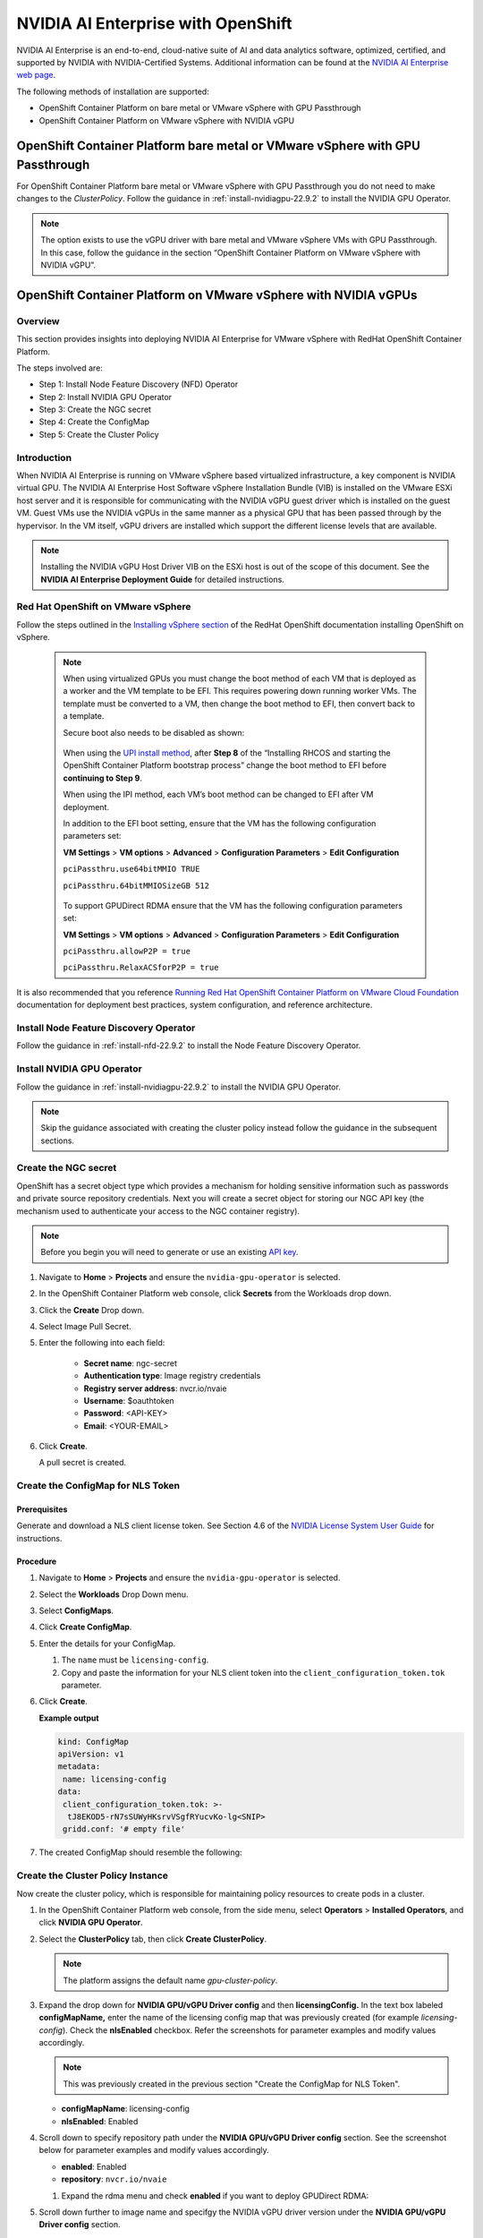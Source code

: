 .. Date: March 21 2022
.. Author: stephenjamessmith

.. _nvaie-ocp-22.9.2-22.9.2:


###################################
NVIDIA AI Enterprise with OpenShift
###################################


NVIDIA AI Enterprise is an end-to-end, cloud-native suite of AI and data analytics software, optimized, certified, and supported by NVIDIA with NVIDIA-Certified Systems. Additional information can be found at the `NVIDIA AI Enterprise web page <https://www.nvidia.com/en-us/data-center/products/ai-enterprise-suite/#benefits>`_.

The following methods of installation are supported:

* OpenShift Container Platform on bare metal or VMware vSphere with GPU Passthrough
* OpenShift Container Platform on VMware vSphere with NVIDIA vGPU


******************************************************************************
OpenShift Container Platform bare metal or VMware vSphere with GPU Passthrough
******************************************************************************

For OpenShift Container Platform bare metal or VMware vSphere with GPU Passthrough you do not need to make changes to the `ClusterPolicy`. Follow the guidance in :ref:`install-nvidiagpu-22.9.2` to install the NVIDIA GPU Operator.

.. note::
   The option exists to use the vGPU driver with bare metal and VMware vSphere VMs with GPU Passthrough. In this case, follow the guidance in the section “OpenShift Container Platform on VMware vSphere with NVIDIA vGPU”.



****************************************************************
OpenShift Container Platform on VMware vSphere with NVIDIA vGPUs
****************************************************************

Overview
========

This section provides insights into deploying NVIDIA AI Enterprise for VMware vSphere with RedHat OpenShift Container Platform.

The steps involved are:

-  Step 1: Install Node Feature Discovery (NFD) Operator

-  Step 2: Install NVIDIA GPU Operator

-  Step 3: Create the NGC secret

-  Step 4: Create the ConfigMap

-  Step 5: Create the Cluster Policy

Introduction
============

When NVIDIA AI Enterprise is running on VMware vSphere based virtualized infrastructure, a key component is NVIDIA virtual GPU. The NVIDIA AI Enterprise Host Software vSphere Installation Bundle (VIB) is installed on the VMware ESXi host server and it is responsible for communicating with the NVIDIA vGPU guest driver which is
installed on the guest VM. Guest VMs use the NVIDIA vGPUs in the same manner as a physical GPU that has been passed through by the hypervisor. In the VM itself, vGPU drivers are installed which support the different license levels that are available.

.. note:: Installing the NVIDIA vGPU Host Driver VIB on the ESXi host is out of the scope of this document. See the **NVIDIA AI Enterprise Deployment Guide** for detailed instructions.

Red Hat OpenShift on VMware vSphere
=====================================

Follow the steps outlined in the `Installing vSphere section <https://docs.openshift.com/container-platform/latest/installing/installing_vsphere/preparing-to-install-on-vsphere.html>`_ of the RedHat OpenShift documentation installing OpenShift on vSphere.

   .. note::
      When using virtualized GPUs you must change the boot method of each VM that is deployed as a worker and the VM template to be EFI.
      This requires powering down running worker VMs. The template must be converted to a VM, then change the boot method to EFI, then convert back
      to a template.

      Secure boot also needs to be disabled as shown:

        .. image:: graphics/vmx_secure_boot.png

      When using the `UPI install method <https://docs.openshift.com/container-platform/latest/installing/installing_vsphere/installing-vsphere.html#installation-vsphere-machines_installing-vsphere>`_, after **Step 8** of the “Installing RHCOS and starting the OpenShift
      Container Platform bootstrap process” change the boot method to EFI before **continuing to Step 9**.

      When using the IPI method, each VM’s boot method can be changed to EFI after VM deployment.

      In addition to the EFI boot setting, ensure that the VM has the following configuration parameters set:

      **VM Settings** > **VM options** > **Advanced** > **Configuration Parameters** > **Edit Configuration**

      ``pciPassthru.use64bitMMIO TRUE``

      ``pciPassthru.64bitMMIOSizeGB 512``

         .. image:: graphics/pci_passthrough.png

      To support GPUDirect RDMA ensure that the VM has the following configuration parameters set:

      **VM Settings** > **VM options** > **Advanced** > **Configuration Parameters** > **Edit Configuration**

      ``pciPassthru.allowP2P = true``

      ``pciPassthru.RelaxACSforP2P = true``

It is also recommended that you reference `Running Red Hat OpenShift Container Platform on VMware Cloud Foundation <https://core.vmware.com/resource/running-red-hat-openshift-container-platform-vmware-cloud-foundation#executive-summary>`_ documentation for deployment best practices, system configuration, and reference architecture.

Install Node Feature Discovery Operator
===========================================

Follow the guidance in :ref:`install-nfd-22.9.2` to install the Node Feature Discovery Operator.

Install NVIDIA GPU Operator
===============================

Follow the guidance in :ref:`install-nvidiagpu-22.9.2` to install the NVIDIA GPU Operator.

.. note:: Skip the guidance associated with creating the cluster policy instead follow the guidance in the subsequent sections.

Create the NGC secret
=========================

OpenShift has a secret object type which provides a mechanism for holding sensitive information such as passwords and private source repository credentials. Next you will create a secret object for storing our NGC API key (the mechanism used to authenticate your access to the
NGC container registry).

.. note:: Before you begin you will need to generate or use an existing `API key <https://docs.nvidia.com/ngc/ngc-private-registry-user-guide/index.html#generating-api-key>`_.


#. Navigate to **Home** > **Projects** and ensure the ``nvidia-gpu-operator`` is selected.

#. In the OpenShift Container Platform web console, click **Secrets** from the Workloads drop down.

#. Click the **Create** Drop down.

#. Select Image Pull Secret.

   .. image:: graphics/secrets.png

#. Enter the following into each field:

    * **Secret name**: ngc-secret

    * **Authentication type**: Image registry credentials

    * **Registry server address**: nvcr.io/nvaie

    * **Username**: $oauthtoken

    * **Password**: <API-KEY>

    * **Email**: <YOUR-EMAIL>

   .. image:: graphics/secrets_2.png

#. Click **Create**.

   A pull secret is created.

   .. image:: graphics/created_pull-secret.png

Create the ConfigMap for NLS Token
==================================

Prerequisites
-------------

Generate and download a NLS client license token. See Section 4.6 of the `NVIDIA License System User Guide <https://docs.nvidia.com/license-system/latest/pdf/nvidia-license-system-user-guide.pdf>`_ for instructions.

Procedure
---------

#. Navigate to **Home** > **Projects** and ensure the ``nvidia-gpu-operator`` is selected.

#. Select the **Workloads** Drop Down menu.

#. Select **ConfigMaps**.

#. Click **Create ConfigMap**.

   .. image:: graphics/create_config_map1.png

#. Enter the details for your ConfigMap.

   #. The ``name`` must be ``licensing-config``.

   #. Copy and paste the information for your NLS client token into the ``client_configuration_token.tok`` parameter.

#. Click **Create**.

   **Example output**

   .. code-block:: yaml

      kind: ConfigMap
      apiVersion: v1
      metadata:
       name: licensing-config
      data:
       client_configuration_token.tok: >-
        tJ8EKOD5-rN7sSUWyHKsrvVSgfRYucvKo-lg<SNIP>
       gridd.conf: '# empty file'

#. The created ConfigMap should resemble the following:

   .. image:: graphics/create_config_maps2.png


Create the Cluster Policy Instance
==================================

Now create the cluster policy, which is responsible for maintaining policy resources to create pods in a cluster.

#. In the OpenShift Container Platform web console, from the side menu, select **Operators** > **Installed Operators**, and click **NVIDIA GPU Operator**.

#. Select the **ClusterPolicy** tab, then click **Create ClusterPolicy**.

   .. note:: The platform assigns the default name *gpu-cluster-policy*.

#. Expand the drop down for **NVIDIA GPU/vGPU Driver config** and then **licensingConfig.** In the text box labeled **configMapName,** enter the name of the licensing config map that was previously created (for example *licensing-config*). Check the **nlsEnabled** checkbox.
   Refer the screenshots for parameter examples and modify values accordingly.

   .. note:: This was previously created in the previous section "Create the ConfigMap for NLS Token".

   .. image:: graphics/cluster_policy_1.png

   * **configMapName**: licensing-config
   * **nlsEnabled**: Enabled

#. Scroll down to specify repository path under the **NVIDIA GPU/vGPU Driver config** section. See the screenshot below for parameter examples and modify values accordingly.

   .. image:: graphics/createclusterpolicy2.png

   * **enabled**: Enabled
   * **repository**: ``nvcr.io/nvaie``

   #. Expand the rdma menu and check **enabled** if you want to deploy GPUDirect RDMA:

      .. image:: graphics/enable-gpu-direct-rdma.png

#. Scroll down further to image name and specifgy the NVIDIA vGPU driver version under the **NVIDIA GPU/vGPU Driver config** section.

   .. image:: graphics/createclusterpolicy3.png

   * **version**: 525.60.13
   * **image**: vgpu-guest-driver-3-0

      .. note:: The above version and image are examples for NVIDIA AI Enterprise 3.0. Please update the vGPU driver version and image for the appropriate OpenShift Container Platform version.

                * 4.9 is ``nvcr.io/nvaie/vgpu-guest-driver-3-0:525.60.13-rhcos4.9``
                * 4.10 is ``nvcr.io/nvaie/vgpu-guest-driver-3-0:525.60.13-rhcos4.10``
                * 4.11 is ``nvcr.io/nvaie/vgpu-guest-driver-3-0:525.60.13-rhcos4.11``

#. Expand the **Advanced configuration** menu and specify the imagePullSecret.

   .. note:: This was previously created in the section "Create NGC secret".

   .. image:: graphics/cluster_policy_4.png

#. Click **Create**.

The GPU Operator proceeds to install all the required components to set up the NVIDIA GPUs in the OpenShift Container Platform cluster.

.. note:: Wait at least 10-20 minutes before digging deeper into any form of troubleshooting because this may take some time to finish.

The status of the newly deployed ClusterPolicy *gpu-cluster-policy* for the NVIDIA GPU Operator changes to ``State:ready`` when the installation succeeds.

.. image:: graphics/cluster_policy_suceed.png


Verify the ClusterPolicy installation from the CLI run:

   .. code-block:: console

      $ oc get nodes -o=custom-columns='Node:metadata.name,GPUs:status.capacity.nvidia\.com/gpu'

This lists each node and the number of GPUs.

   **Example output**

   .. code-block:: console

      $ oc get nodes -o=custom-columns='Node:metadata.name,GPUs:status.capacity.nvidia\.com/gpu'

        Node GPUs

        nvaie-ocp-7rfr8-master-0 <none>

        nvaie-ocp-7rfr8-master-1 <none>

        nvaie-ocp-7rfr8-master-2 <none>

        nvaie-ocp-7rfr8-worker-7x5km 1

        nvaie-ocp-7rfr8-worker-9jgmk <none>

        nvaie-ocp-7rfr8-worker-jntsp 1

        nvaie-ocp-7rfr8-worker-zkggt <none>


Verify the successful installation of the NVIDIA GPU Operator
=============================================================

Perform the following steps to verify the successful installation of the **NVIDIA GPU Operator**.

#. In the OpenShift Container Platform web console, from the side menu, select **Workloads** > **Pods**.

#. Under the **Project** drop down select the **nvidia-gpu-operator** project.

#. Verify the pods are successfully deployed.

#. Alternatively from the command line run the following command:

   .. code-block:: console

      $ oc get pods -n nvidia-gpu-operator

   .. code-block:: console

         NAME                                                                  READY   STATUS      RESTARTS   AGE
         pod/gpu-feature-discovery-hlpgs                                       1/1     Running     0          91m
         pod/gpu-operator-8dc8d6648-jzhnr                                      1/1     Running     0          94m
         pod/nvidia-dcgm-exporter-ds9xd                                        1/1     Running     0          91m
         pod/nvidia-dcgm-k7tz6                                                 1/1     Running     0          91m
         pod/nvidia-device-plugin-daemonset-nqxmc                              1/1     Running     0          91m
         pod/nvidia-driver-daemonset-49.84.202202081504-0-9df9j                2/2     Running     0          91m
         pod/nvidia-node-status-exporter-7bhdk                                 1/1     Running     0          91m
